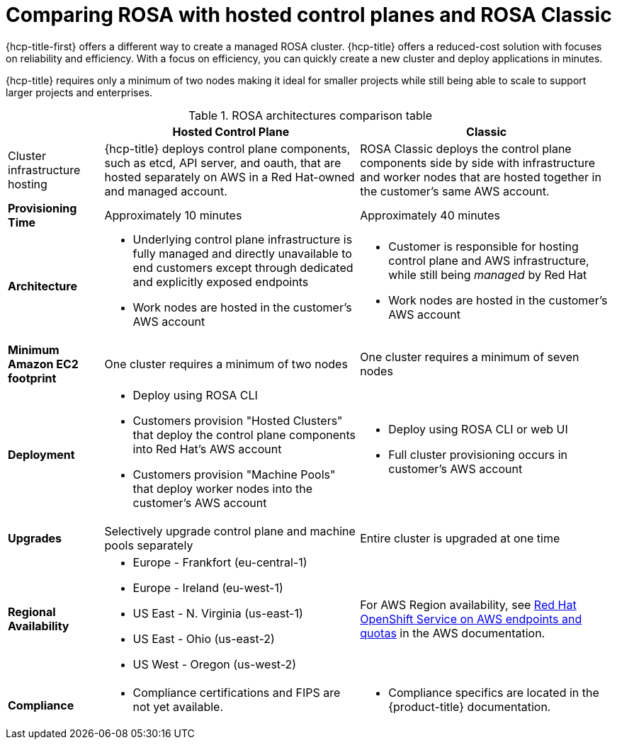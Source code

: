 // Module included in the following assemblies:
//
// * rosa_hcp/rosa-hcp-sts-creating-a-cluster-quickly.adoc 

:_content-type: CONCEPT
[id="rosa-hcp-classic-comparison_{context}"]
= Comparing ROSA with hosted control planes and ROSA Classic

{hcp-title-first} offers a different way to create a managed ROSA cluster. {hcp-title} offers a reduced-cost solution with focuses on reliability and efficiency. With a focus on efficiency, you can quickly create a new cluster and deploy applications in minutes. 

{hcp-title} requires only a minimum of two nodes making it ideal for smaller projects while still being able to scale to support larger projects and enterprises.

.ROSA architectures comparison table

[cols="3a,8a,8a",options="header"]
|===
| {nbsp} +
| Hosted Control Plane 
| Classic

| Cluster infrastructure hosting
| {hcp-title} deploys control plane components, such as etcd, API server, and oauth, that are hosted separately on AWS in a Red Hat-owned and managed account. 
| ROSA Classic deploys the control plane components side by side with infrastructure and worker nodes that are hosted together in the customer’s same AWS account.

| *Provisioning Time*
| Approximately 10 minutes 
| Approximately 40 minutes 

| *Architecture*
|
    * Underlying control plane infrastructure is fully managed and directly unavailable to end customers except through dedicated and explicitly exposed endpoints
    * Work nodes are hosted in the customer's AWS account
|
    * Customer is responsible for hosting control plane and AWS infrastructure, while still being _managed_ by Red Hat
    * Work nodes are hosted in the customer's AWS account
    
| *Minimum Amazon EC2 footprint*
| One cluster requires a minimum of two nodes
| One cluster requires a minimum of seven nodes

| *Deployment* 
| 
    * Deploy using ROSA CLI
    * Customers provision "Hosted Clusters" that deploy the control plane components into Red Hat's AWS account
    * Customers provision "Machine Pools" that deploy worker nodes into the customer's AWS account
|
    * Deploy using ROSA CLI or web UI
    * Full cluster provisioning occurs in customer's AWS account

| *Upgrades*
| Selectively upgrade control plane and machine pools separately
| Entire cluster is upgraded at one time

| *Regional Availability* 
| 
* Europe - Frankfort (eu-central-1)
* Europe - Ireland (eu-west-1)
* US East - N. Virginia (us-east-1)
* US East - Ohio (us-east-2)
* US West - Oregon (us-west-2)
| For AWS Region availability, see link:https://docs.aws.amazon.com/general/latest/gr/rosa.html[Red Hat OpenShift Service on AWS endpoints and quotas] in the AWS documentation. 

| *Compliance* 
| 
    * Compliance certifications and FIPS are not yet available.
| 
    * Compliance specifics are located in the {product-title} documentation.
|===